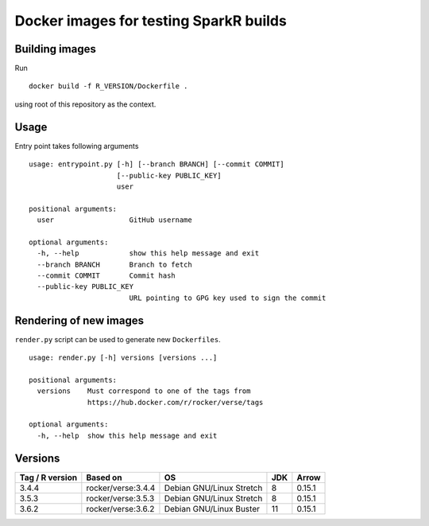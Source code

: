 Docker images for testing SparkR builds
=======================================

Building images
---------------

Run

::

   docker build -f R_VERSION/Dockerfile .

using root of this repository as the context.

Usage
-----

Entry point takes following arguments

::

   usage: entrypoint.py [-h] [--branch BRANCH] [--commit COMMIT]
                        [--public-key PUBLIC_KEY]
                        user

   positional arguments:
     user                  GitHub username

   optional arguments:
     -h, --help            show this help message and exit
     --branch BRANCH       Branch to fetch
     --commit COMMIT       Commit hash
     --public-key PUBLIC_KEY
                           URL pointing to GPG key used to sign the commit

Rendering of new images
-----------------------

``render.py`` script can be used to generate new ``Dockerfiles``.

::

   usage: render.py [-h] versions [versions ...]

   positional arguments:
     versions    Must correspond to one of the tags from
                 https://hub.docker.com/r/rocker/verse/tags

   optional arguments:
     -h, --help  show this help message and exit


Versions
---------


+-----------------+----------------------+--------------------------+-----+-----------+
| Tag / R version | Based on             | OS                       | JDK | Arrow     |
+=================+======================+==========================+=====+===========+
| 3.4.4           | rocker/verse:3.4.4   | Debian GNU/Linux Stretch |  8  |  0.15.1   |
+-----------------+----------------------+--------------------------+-----+-----------+
| 3.5.3           | rocker/verse:3.5.3   | Debian GNU/Linux Stretch |  8  |  0.15.1   |
+-----------------+----------------------+--------------------------+-----+-----------+
| 3.6.2           | rocker/verse:3.6.2   | Debian GNU/Linux Buster  | 11  |  0.15.1   |
+-----------------+----------------------+--------------------------+-----+-----------+
